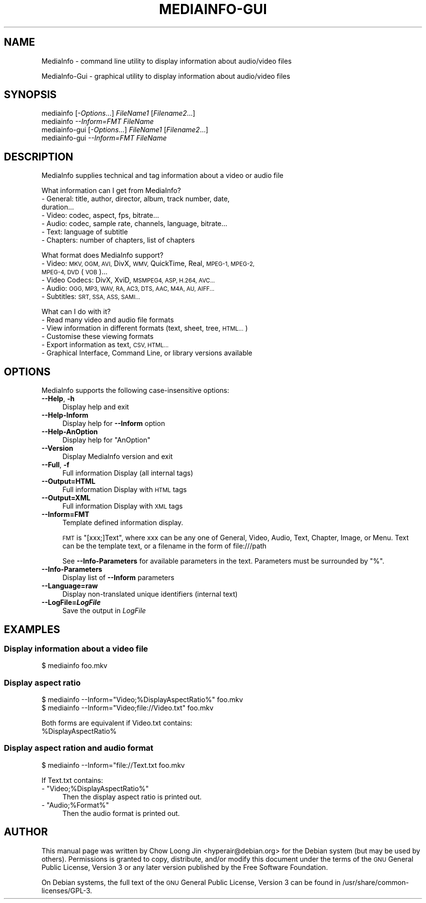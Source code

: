.\" Automatically generated by Pod::Man 2.27 (Pod::Simple 3.28)
.\"
.\" Standard preamble:
.\" ========================================================================
.de Sp \" Vertical space (when we can't use .PP)
.if t .sp .5v
.if n .sp
..
.de Vb \" Begin verbatim text
.ft CW
.nf
.ne \\$1
..
.de Ve \" End verbatim text
.ft R
.fi
..
.\" Set up some character translations and predefined strings.  \*(-- will
.\" give an unbreakable dash, \*(PI will give pi, \*(L" will give a left
.\" double quote, and \*(R" will give a right double quote.  \*(C+ will
.\" give a nicer C++.  Capital omega is used to do unbreakable dashes and
.\" therefore won't be available.  \*(C` and \*(C' expand to `' in nroff,
.\" nothing in troff, for use with C<>.
.tr \(*W-
.ds C+ C\v'-.1v'\h'-1p'\s-2+\h'-1p'+\s0\v'.1v'\h'-1p'
.ie n \{\
.    ds -- \(*W-
.    ds PI pi
.    if (\n(.H=4u)&(1m=24u) .ds -- \(*W\h'-12u'\(*W\h'-12u'-\" diablo 10 pitch
.    if (\n(.H=4u)&(1m=20u) .ds -- \(*W\h'-12u'\(*W\h'-8u'-\"  diablo 12 pitch
.    ds L" ""
.    ds R" ""
.    ds C` ""
.    ds C' ""
'br\}
.el\{\
.    ds -- \|\(em\|
.    ds PI \(*p
.    ds L" ``
.    ds R" ''
.    ds C`
.    ds C'
'br\}
.\"
.\" Escape single quotes in literal strings from groff's Unicode transform.
.ie \n(.g .ds Aq \(aq
.el       .ds Aq '
.\"
.\" If the F register is turned on, we'll generate index entries on stderr for
.\" titles (.TH), headers (.SH), subsections (.SS), items (.Ip), and index
.\" entries marked with X<> in POD.  Of course, you'll have to process the
.\" output yourself in some meaningful fashion.
.\"
.\" Avoid warning from groff about undefined register 'F'.
.de IX
..
.nr rF 0
.if \n(.g .if rF .nr rF 1
.if (\n(rF:(\n(.g==0)) \{
.    if \nF \{
.        de IX
.        tm Index:\\$1\t\\n%\t"\\$2"
..
.        if !\nF==2 \{
.            nr % 0
.            nr F 2
.        \}
.    \}
.\}
.rr rF
.\"
.\" Accent mark definitions (@(#)ms.acc 1.5 88/02/08 SMI; from UCB 4.2).
.\" Fear.  Run.  Save yourself.  No user-serviceable parts.
.    \" fudge factors for nroff and troff
.if n \{\
.    ds #H 0
.    ds #V .8m
.    ds #F .3m
.    ds #[ \f1
.    ds #] \fP
.\}
.if t \{\
.    ds #H ((1u-(\\\\n(.fu%2u))*.13m)
.    ds #V .6m
.    ds #F 0
.    ds #[ \&
.    ds #] \&
.\}
.    \" simple accents for nroff and troff
.if n \{\
.    ds ' \&
.    ds ` \&
.    ds ^ \&
.    ds , \&
.    ds ~ ~
.    ds /
.\}
.if t \{\
.    ds ' \\k:\h'-(\\n(.wu*8/10-\*(#H)'\'\h"|\\n:u"
.    ds ` \\k:\h'-(\\n(.wu*8/10-\*(#H)'\`\h'|\\n:u'
.    ds ^ \\k:\h'-(\\n(.wu*10/11-\*(#H)'^\h'|\\n:u'
.    ds , \\k:\h'-(\\n(.wu*8/10)',\h'|\\n:u'
.    ds ~ \\k:\h'-(\\n(.wu-\*(#H-.1m)'~\h'|\\n:u'
.    ds / \\k:\h'-(\\n(.wu*8/10-\*(#H)'\z\(sl\h'|\\n:u'
.\}
.    \" troff and (daisy-wheel) nroff accents
.ds : \\k:\h'-(\\n(.wu*8/10-\*(#H+.1m+\*(#F)'\v'-\*(#V'\z.\h'.2m+\*(#F'.\h'|\\n:u'\v'\*(#V'
.ds 8 \h'\*(#H'\(*b\h'-\*(#H'
.ds o \\k:\h'-(\\n(.wu+\w'\(de'u-\*(#H)/2u'\v'-.3n'\*(#[\z\(de\v'.3n'\h'|\\n:u'\*(#]
.ds d- \h'\*(#H'\(pd\h'-\w'~'u'\v'-.25m'\f2\(hy\fP\v'.25m'\h'-\*(#H'
.ds D- D\\k:\h'-\w'D'u'\v'-.11m'\z\(hy\v'.11m'\h'|\\n:u'
.ds th \*(#[\v'.3m'\s+1I\s-1\v'-.3m'\h'-(\w'I'u*2/3)'\s-1o\s+1\*(#]
.ds Th \*(#[\s+2I\s-2\h'-\w'I'u*3/5'\v'-.3m'o\v'.3m'\*(#]
.ds ae a\h'-(\w'a'u*4/10)'e
.ds Ae A\h'-(\w'A'u*4/10)'E
.    \" corrections for vroff
.if v .ds ~ \\k:\h'-(\\n(.wu*9/10-\*(#H)'\s-2\u~\d\s+2\h'|\\n:u'
.if v .ds ^ \\k:\h'-(\\n(.wu*10/11-\*(#H)'\v'-.4m'^\v'.4m'\h'|\\n:u'
.    \" for low resolution devices (crt and lpr)
.if \n(.H>23 .if \n(.V>19 \
\{\
.    ds : e
.    ds 8 ss
.    ds o a
.    ds d- d\h'-1'\(ga
.    ds D- D\h'-1'\(hy
.    ds th \o'bp'
.    ds Th \o'LP'
.    ds ae ae
.    ds Ae AE
.\}
.rm #[ #] #H #V #F C
.\" ========================================================================
.\"
.IX Title "MEDIAINFO-GUI 1"
.TH MEDIAINFO-GUI 1 "2014-09-18" "MediaInfo 0.7.52" "User Commands"
.\" For nroff, turn off justification.  Always turn off hyphenation; it makes
.\" way too many mistakes in technical documents.
.if n .ad l
.nh
.SH "NAME"
MediaInfo \- command line utility to display information about audio/video files
.PP
MediaInfo\-Gui \- graphical utility to display information about audio/video files
.SH "SYNOPSIS"
.IX Header "SYNOPSIS"
.IP "mediainfo [\fI\-Options\fR...] \fIFileName1\fR [\fIFilename2\fR...]" 4
.IX Item "mediainfo [-Options...] FileName1 [Filename2...]"
.PD 0
.IP "mediainfo \fI\-\-Inform=FMT\fR \fIFileName\fR" 4
.IX Item "mediainfo --Inform=FMT FileName"
.IP "mediainfo-gui [\fI\-Options\fR...] \fIFileName1\fR [\fIFilename2\fR...]" 4
.IX Item "mediainfo-gui [-Options...] FileName1 [Filename2...]"
.IP "mediainfo-gui \fI\-\-Inform=FMT\fR \fIFileName\fR" 4
.IX Item "mediainfo-gui --Inform=FMT FileName"
.PD
.SH "DESCRIPTION"
.IX Header "DESCRIPTION"
MediaInfo supplies technical and tag information about a video or audio file
.PP
What information can I get from MediaInfo?
.IP "\- General: title, author, director, album, track number, date, duration..." 4
.IX Item "- General: title, author, director, album, track number, date, duration..."
.PD 0
.IP "\- Video: codec, aspect, fps, bitrate..." 4
.IX Item "- Video: codec, aspect, fps, bitrate..."
.IP "\- Audio: codec, sample rate, channels, language, bitrate..." 4
.IX Item "- Audio: codec, sample rate, channels, language, bitrate..."
.IP "\- Text: language of subtitle" 4
.IX Item "- Text: language of subtitle"
.IP "\- Chapters: number of chapters, list of chapters" 4
.IX Item "- Chapters: number of chapters, list of chapters"
.PD
.PP
What format does MediaInfo support?
.IP "\- Video: \s-1MKV, OGM, AVI,\s0 DivX, \s-1WMV,\s0 QuickTime, Real, \s-1MPEG\-1, MPEG\-2, MPEG\-4, DVD \s0(\s-1VOB\s0)..." 4
.IX Item "- Video: MKV, OGM, AVI, DivX, WMV, QuickTime, Real, MPEG-1, MPEG-2, MPEG-4, DVD (VOB)..."
.PD 0
.IP "\- Video Codecs: DivX, XviD, \s-1MSMPEG4, ASP, H.264, AVC...\s0" 4
.IX Item "- Video Codecs: DivX, XviD, MSMPEG4, ASP, H.264, AVC..."
.IP "\- Audio: \s-1OGG, MP3, WAV, RA, AC3, DTS, AAC, M4A, AU, AIFF...\s0" 4
.IX Item "- Audio: OGG, MP3, WAV, RA, AC3, DTS, AAC, M4A, AU, AIFF..."
.IP "\- Subtitles: \s-1SRT, SSA, ASS, SAMI...\s0" 4
.IX Item "- Subtitles: SRT, SSA, ASS, SAMI..."
.PD
.PP
What can I do with it?
.IP "\- Read many video and audio file formats" 4
.IX Item "- Read many video and audio file formats"
.PD 0
.IP "\- View information in different formats (text, sheet, tree, \s-1HTML...\s0)" 4
.IX Item "- View information in different formats (text, sheet, tree, HTML...)"
.IP "\- Customise these viewing formats" 4
.IX Item "- Customise these viewing formats"
.IP "\- Export information as text, \s-1CSV, HTML...\s0" 4
.IX Item "- Export information as text, CSV, HTML..."
.IP "\- Graphical Interface, Command Line, or library versions available" 4
.IX Item "- Graphical Interface, Command Line, or library versions available"
.PD
.SH "OPTIONS"
.IX Header "OPTIONS"
MediaInfo supports the following case-insensitive options:
.IP "\fB\-\-Help\fR, \fB\-h\fR" 4
.IX Item "--Help, -h"
Display help and exit
.IP "\fB\-\-Help\-Inform\fR" 4
.IX Item "--Help-Inform"
Display help for \fB\-\-Inform\fR option
.IP "\fB\-\-Help\-AnOption\fR" 4
.IX Item "--Help-AnOption"
Display help for \*(L"AnOption\*(R"
.IP "\fB\-\-Version\fR" 4
.IX Item "--Version"
Display MediaInfo version and exit
.IP "\fB\-\-Full\fR, \fB\-f\fR" 4
.IX Item "--Full, -f"
Full information Display (all internal tags)
.IP "\fB\-\-Output=HTML\fR" 4
.IX Item "--Output=HTML"
Full information Display with \s-1HTML\s0 tags
.IP "\fB\-\-Output=XML\fR" 4
.IX Item "--Output=XML"
Full information Display with \s-1XML\s0 tags
.IP "\fB\-\-Inform=FMT\fR" 4
.IX Item "--Inform=FMT"
Template defined information display.
.Sp
\&\s-1FMT\s0 is \*(L"[xxx;]Text\*(R", where xxx can be any one of General, Video, Audio, Text,
Chapter, Image, or Menu. Text can be the template text, or a filename in the
form of file:///path
.Sp
See \fB\-\-Info\-Parameters\fR for available parameters in the text. Parameters must
be surrounded by \*(L"%\*(R".
.IP "\fB\-\-Info\-Parameters\fR" 4
.IX Item "--Info-Parameters"
Display list of \fB\-\-Inform\fR parameters
.IP "\fB\-\-Language=raw\fR" 4
.IX Item "--Language=raw"
Display non-translated unique identifiers (internal text)
.IP "\fB\-\-LogFile=\f(BILogFile\fB\fR" 4
.IX Item "--LogFile=LogFile"
Save the output in \fILogFile\fR
.SH "EXAMPLES"
.IX Header "EXAMPLES"
.SS "Display information about a video file"
.IX Subsection "Display information about a video file"
.Vb 1
\& $ mediainfo foo.mkv
.Ve
.SS "Display aspect ratio"
.IX Subsection "Display aspect ratio"
.Vb 2
\& $ mediainfo \-\-Inform="Video;%DisplayAspectRatio%" foo.mkv
\& $ mediainfo \-\-Inform="Video;file://Video.txt" foo.mkv
.Ve
.PP
Both forms are equivalent if Video.txt contains:
 \f(CW%DisplayAspectRatio\fR%
.SS "Display aspect ration and audio format"
.IX Subsection "Display aspect ration and audio format"
.Vb 1
\& $ mediainfo \-\-Inform="file://Text.txt foo.mkv
.Ve
.PP
If Text.txt contains:
.ie n .IP "\- ""Video;%DisplayAspectRatio%""" 4
.el .IP "\- ``Video;%DisplayAspectRatio%''" 4
.IX Item "- Video;%DisplayAspectRatio%"
Then the display aspect ratio is printed out.
.ie n .IP "\- ""Audio;%Format%""" 4
.el .IP "\- ``Audio;%Format%''" 4
.IX Item "- Audio;%Format%"
Then the audio format is printed out.
.SH "AUTHOR"
.IX Header "AUTHOR"
This manual page was written by Chow Loong Jin <hyperair@debian.org> for the
Debian system (but may be used by others). Permissions is granted to copy,
distribute, and/or modify this document under the terms of the \s-1GNU\s0 General
Public License, Version 3 or any later version published by the Free Software
Foundation.
.PP
On Debian systems, the full text of the \s-1GNU\s0 General Public License, Version 3
can be found in /usr/share/common\-licenses/GPL\-3.

